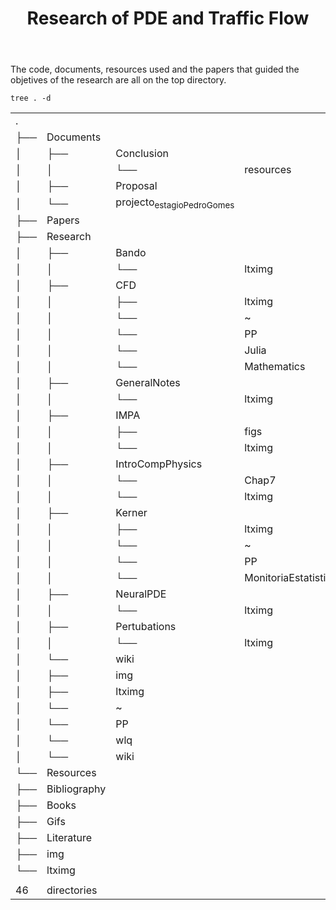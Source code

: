 #+TITLE: Research of PDE and Traffic Flow

The code, documents, resources used and the papers that guided the objetives of
the research are all on the top directory.

#+begin_src shell :exports both
tree . -d
#+end_src

#+RESULTS:
| .   |              |                             |                      |
| ├── | Documents    |                             |                      |
| │   | ├──          | Conclusion                  |                      |
| │   | │            | └──                         | resources            |
| │   | ├──          | Proposal                    |                      |
| │   | └──          | projecto_estagio_PedroGomes |                      |
| ├── | Papers       |                             |                      |
| ├── | Research     |                             |                      |
| │   | ├──          | Bando                       |                      |
| │   | │            | └──                         | ltximg               |
| │   | ├──          | CFD                         |                      |
| │   | │            | ├──                         | ltximg               |
| │   | │            | └──                         | ~                    |
| │   | │            | └──                         | PP                   |
| │   | │            | └──                         | Julia                |
| │   | │            | └──                         | Mathematics          |
| │   | ├──          | GeneralNotes                |                      |
| │   | │            | └──                         | ltximg               |
| │   | ├──          | IMPA                        |                      |
| │   | │            | ├──                         | figs                 |
| │   | │            | └──                         | ltximg               |
| │   | ├──          | IntroCompPhysics            |                      |
| │   | │            | └──                         | Chap7                |
| │   | │            | └──                         | ltximg               |
| │   | ├──          | Kerner                      |                      |
| │   | │            | ├──                         | ltximg               |
| │   | │            | └──                         | ~                    |
| │   | │            | └──                         | PP                   |
| │   | │            | └──                         | MonitoriaEstatistica |
| │   | ├──          | NeuralPDE                   |                      |
| │   | │            | └──                         | ltximg               |
| │   | ├──          | Pertubations                |                      |
| │   | │            | └──                         | ltximg               |
| │   | └──          | wiki                        |                      |
| │   | ├──          | img                         |                      |
| │   | ├──          | ltximg                      |                      |
| │   | └──          | ~                           |                      |
| │   | └──          | PP                          |                      |
| │   | └──          | wlq                         |                      |
| │   | └──          | wiki                        |                      |
| └── | Resources    |                             |                      |
| ├── | Bibliography |                             |                      |
| ├── | Books        |                             |                      |
| ├── | Gifs         |                             |                      |
| ├── | Literature   |                             |                      |
| ├── | img          |                             |                      |
| └── | ltximg       |                             |                      |
|     |              |                             |                      |
| 46  | directories  |                             |                      |
